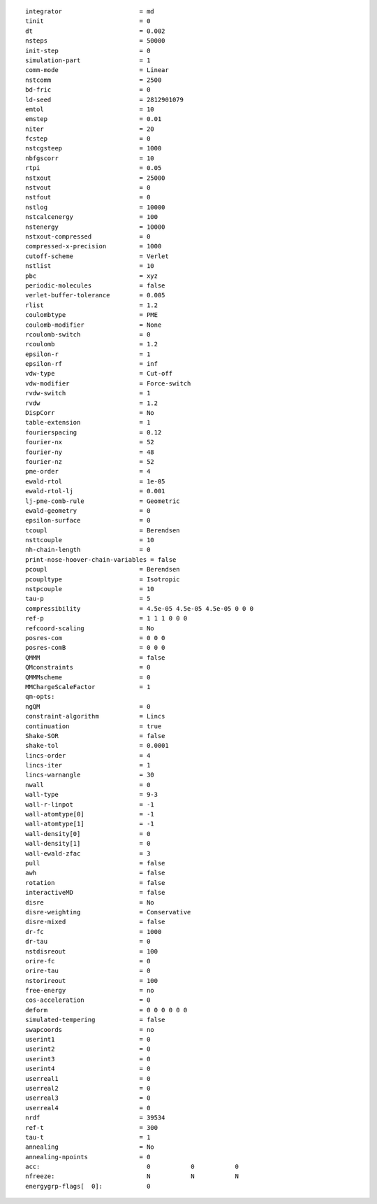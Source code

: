 ::

   integrator                     = md
   tinit                          = 0
   dt                             = 0.002
   nsteps                         = 50000
   init-step                      = 0
   simulation-part                = 1
   comm-mode                      = Linear
   nstcomm                        = 2500
   bd-fric                        = 0
   ld-seed                        = 2812901079
   emtol                          = 10
   emstep                         = 0.01
   niter                          = 20
   fcstep                         = 0
   nstcgsteep                     = 1000
   nbfgscorr                      = 10
   rtpi                           = 0.05
   nstxout                        = 25000
   nstvout                        = 0
   nstfout                        = 0
   nstlog                         = 10000
   nstcalcenergy                  = 100
   nstenergy                      = 10000
   nstxout-compressed             = 0
   compressed-x-precision         = 1000
   cutoff-scheme                  = Verlet
   nstlist                        = 10
   pbc                            = xyz
   periodic-molecules             = false
   verlet-buffer-tolerance        = 0.005
   rlist                          = 1.2
   coulombtype                    = PME
   coulomb-modifier               = None
   rcoulomb-switch                = 0
   rcoulomb                       = 1.2
   epsilon-r                      = 1
   epsilon-rf                     = inf
   vdw-type                       = Cut-off
   vdw-modifier                   = Force-switch
   rvdw-switch                    = 1
   rvdw                           = 1.2
   DispCorr                       = No
   table-extension                = 1
   fourierspacing                 = 0.12
   fourier-nx                     = 52
   fourier-ny                     = 48
   fourier-nz                     = 52
   pme-order                      = 4
   ewald-rtol                     = 1e-05
   ewald-rtol-lj                  = 0.001
   lj-pme-comb-rule               = Geometric
   ewald-geometry                 = 0
   epsilon-surface                = 0
   tcoupl                         = Berendsen
   nsttcouple                     = 10
   nh-chain-length                = 0
   print-nose-hoover-chain-variables = false
   pcoupl                         = Berendsen
   pcoupltype                     = Isotropic
   nstpcouple                     = 10
   tau-p                          = 5
   compressibility                = 4.5e-05 4.5e-05 4.5e-05 0 0 0
   ref-p                          = 1 1 1 0 0 0
   refcoord-scaling               = No
   posres-com                     = 0 0 0
   posres-comB                    = 0 0 0
   QMMM                           = false
   QMconstraints                  = 0
   QMMMscheme                     = 0
   MMChargeScaleFactor            = 1
   qm-opts:
   ngQM                           = 0
   constraint-algorithm           = Lincs
   continuation                   = true
   Shake-SOR                      = false
   shake-tol                      = 0.0001
   lincs-order                    = 4
   lincs-iter                     = 1
   lincs-warnangle                = 30
   nwall                          = 0
   wall-type                      = 9-3
   wall-r-linpot                  = -1
   wall-atomtype[0]               = -1
   wall-atomtype[1]               = -1
   wall-density[0]                = 0
   wall-density[1]                = 0
   wall-ewald-zfac                = 3
   pull                           = false
   awh                            = false
   rotation                       = false
   interactiveMD                  = false
   disre                          = No
   disre-weighting                = Conservative
   disre-mixed                    = false
   dr-fc                          = 1000
   dr-tau                         = 0
   nstdisreout                    = 100
   orire-fc                       = 0
   orire-tau                      = 0
   nstorireout                    = 100
   free-energy                    = no
   cos-acceleration               = 0
   deform                         = 0 0 0 0 0 0
   simulated-tempering            = false
   swapcoords                     = no
   userint1                       = 0
   userint2                       = 0
   userint3                       = 0
   userint4                       = 0
   userreal1                      = 0
   userreal2                      = 0
   userreal3                      = 0
   userreal4                      = 0
   nrdf                           = 39534
   ref-t                          = 300
   tau-t                          = 1
   annealing                      = No
   annealing-npoints              = 0
   acc:	                            0           0           0
   nfreeze:                         N           N           N
   energygrp-flags[  0]:            0
   
